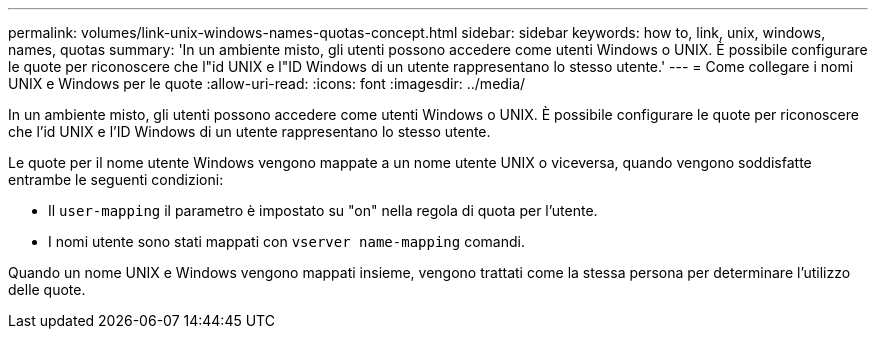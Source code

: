 ---
permalink: volumes/link-unix-windows-names-quotas-concept.html 
sidebar: sidebar 
keywords: how to, link, unix, windows, names, quotas 
summary: 'In un ambiente misto, gli utenti possono accedere come utenti Windows o UNIX. È possibile configurare le quote per riconoscere che l"id UNIX e l"ID Windows di un utente rappresentano lo stesso utente.' 
---
= Come collegare i nomi UNIX e Windows per le quote
:allow-uri-read: 
:icons: font
:imagesdir: ../media/


[role="lead"]
In un ambiente misto, gli utenti possono accedere come utenti Windows o UNIX. È possibile configurare le quote per riconoscere che l'id UNIX e l'ID Windows di un utente rappresentano lo stesso utente.

Le quote per il nome utente Windows vengono mappate a un nome utente UNIX o viceversa, quando vengono soddisfatte entrambe le seguenti condizioni:

* Il `user-mapping` il parametro è impostato su "on" nella regola di quota per l'utente.
* I nomi utente sono stati mappati con `vserver name-mapping` comandi.


Quando un nome UNIX e Windows vengono mappati insieme, vengono trattati come la stessa persona per determinare l'utilizzo delle quote.
